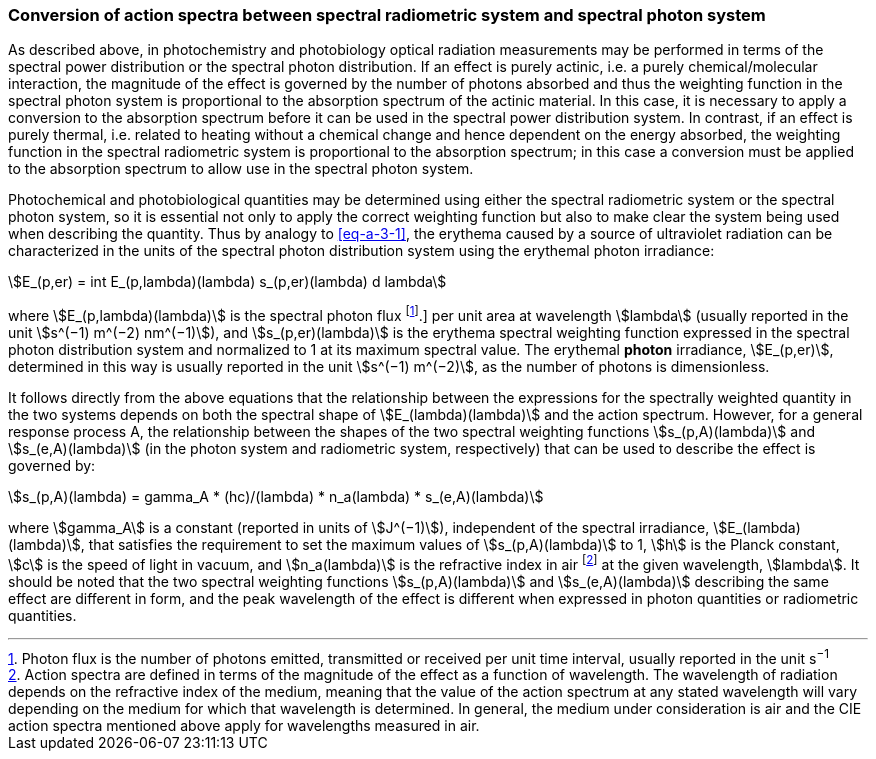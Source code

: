 === Conversion of action spectra between spectral radiometric system and spectral photon system

As described above, in photochemistry and photobiology optical radiation measurements may be performed in terms of the spectral power distribution or the spectral photon distribution. If an effect is purely actinic, i.e. a purely chemical/molecular interaction, the magnitude of the effect is governed by the number of photons absorbed and thus the weighting function in the spectral photon system is proportional to the absorption spectrum of the actinic material. In this case, it is necessary to apply a conversion to the absorption spectrum before it can be used in the spectral power distribution system. In contrast, if an effect is purely thermal, i.e. related to heating without a chemical change and hence dependent on the energy absorbed, the weighting function in the spectral radiometric system is proportional to the absorption spectrum; in this case a conversion must be applied to the absorption spectrum to allow use in the spectral photon system.

Photochemical and photobiological quantities may be determined using either the spectral radiometric system or the spectral photon system, so it is essential not only to apply the correct weighting function but also to make clear the system being used when describing the quantity. Thus by analogy to <<eq-a-3-1>>, the erythema caused by a source of ultraviolet radiation can be characterized in the units of the spectral photon distribution system using the erythemal photon irradiance:

[[eq-a-3-2]]
[stem]
++++
E_(p,er) = int E_(p,lambda)(lambda) s_(p,er)(lambda) d lambda
++++

where stem:[E_(p,lambda)(lambda)] is the spectral photon flux footnote:[Photon flux is the number of photons emitted, transmitted or received per unit time interval, usually reported in the unit s^−1^].] per unit area at wavelength stem:[lambda] (usually reported in the unit stem:[s^(−1) m^(−2) nm^(−1)]), and stem:[s_(p,er)(lambda)] is the erythema spectral weighting function expressed in the spectral photon distribution system and normalized to 1 at its maximum spectral value. The erythemal *photon* irradiance, stem:[E_(p,er)], determined in this way is usually reported in the unit stem:[s^(−1) m^(−2)], as the number of photons is dimensionless.

It follows directly from the above equations that the relationship between the expressions for the spectrally weighted quantity in the two systems depends on both the spectral shape of stem:[E_(lambda)(lambda)] and the action spectrum. However, for a general response process A, the relationship between the shapes of the two spectral weighting functions stem:[s_(p,A)(lambda)] and stem:[s_(e,A)(lambda)] (in the photon system and radiometric system, respectively) that can be used to describe the effect is governed by:

[[eq-a-3-3]]
[stem]
++++
s_(p,A)(lambda) = gamma_A * (hc)/(lambda) * n_a(lambda) * s_(e,A)(lambda)
++++

where stem:[gamma_A] is a constant (reported in units of stem:[J^(−1)]), independent of the spectral irradiance, stem:[E_(lambda)(lambda)], that satisfies the requirement to set the maximum values of stem:[s_(p,A)(lambda)] to 1, stem:[h] is the Planck constant, stem:[c] is the speed of light in vacuum, and stem:[n_a(lambda)] is the refractive index in air footnote:[Action spectra are defined in terms of the magnitude of the effect as a function of wavelength. The wavelength of radiation depends on the refractive index of the medium, meaning that the value of the action spectrum at any stated wavelength will vary depending on the medium for which that wavelength is determined. In general, the medium under consideration is air and the CIE action spectra mentioned above apply for wavelengths measured in air.] at the given wavelength, stem:[lambda]. It should be noted that the two spectral weighting functions stem:[s_(p,A)(lambda)] and stem:[s_(e,A)(lambda)] describing the same effect are different in form, and the peak wavelength of the effect is different when expressed in photon quantities or radiometric quantities.
